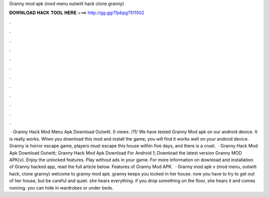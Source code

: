 Granny mod apk (mod menu outwitt hack clone granny)

𝐃𝐎𝐖𝐍𝐋𝐎𝐀𝐃 𝐇𝐀𝐂𝐊 𝐓𝐎𝐎𝐋 𝐇𝐄𝐑𝐄 ===> http://gg.gg/11pbpg?511502

.

.

.

.

.

.

.

.

.

.

.

.

 · Granny Hack Mod Menu Apk Download Outwitt. 0 views. /11/ We have tested Granny Mod apk on our android device. It is really works. When you download this mod and install the game, you will find it works well on your android device. Granny is horror escape game, players must escape this house within five days, and there is a cruel.  · Granny Hack Mod Apk Download Outwitt; Granny Hack Mod Apk Download For Android 1; Download the latest version Granny MOD APK(v). Enjoy the unlocked features. Play without ads in your game. For more information on download and installation of Granny hacked app, read the full article below. Features of Granny Mod APK.  · Granny mod apk v (mod menu, outwitt hack, clone granny) welcome to granny mod apk. granny keeps you locked in her house. now you have to try to get out of her house, but be careful and quiet. she hears everything. if you drop something on the floor, she hears it and comes running. you can hide in wardrobes or under beds.